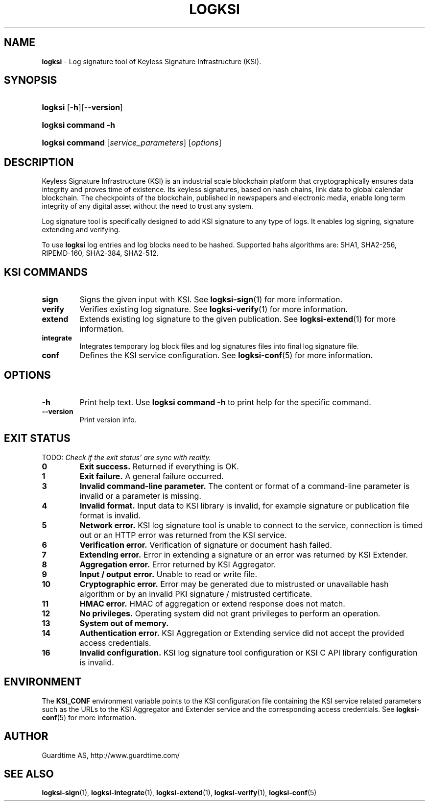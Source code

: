 .TH LOGKSI 1
.\"
.SH NAME
\fBlogksi \fR- Log signature tool of Keyless Signature Infrastructure (KSI).
.\"
.SH SYNOPSIS
.HP 4
\fBlogksi \fR[\fB-h\fR][\fB--version\fR]
.HP 4
\fBlogksi \fBcommand\fR \fB-h\fR
.HP 4
\fBlogksi \fBcommand\fR [\fIservice_parameters\fR] [\fIoptions\fR]
.\"
.SH DESCRIPTION
Keyless Signature Infrastructure (KSI) is an industrial scale blockchain platform that cryptographically ensures data integrity and proves time of existence. Its keyless signatures, based on hash chains, link data to global calendar blockchain.
The checkpoints of the blockchain, published in newspapers and electronic media, enable long term integrity of any digital asset without the need to trust any system.
.LP
Log signature tool is specifically designed to add KSI signature to any type of logs. It enables log signing, signature extending and verifying.
.LP
To use \fBlogksi\fR log entries and log blocks need to be hashed. Supported hahs algorithms are: SHA1, SHA2-256, RIPEMD-160, SHA2-384, SHA2-512.
.LP
.SH KSI COMMANDS
.LP
.TP
\fBsign\fR
Signs the given input with KSI. See \fBlogksi-sign\fR(1) for more information.
.\"
.TP
\fBverify\fR
Verifies existing log signature. See \fBlogksi-verify\fR(1) for more information.
.\"
.TP
\fBextend\fR
Extends existing log signature to the given publication. See \fBlogksi-extend\fR(1) for more information.
.\"
.TP
\fBintegrate\fR
Integrates temporary log block files and log signatures files into final log signature file.
.\"
.TP
\fBconf\fR
Defines the KSI service configuration. See \fBlogksi-conf\fR(5) for more information.
.\"
.SH OPTIONS
.\"
.TP
\fB-h\fR
Print help text. Use \fBlogksi command -h\fR to print help for the specific command.
.\"
.TP
\fB--version\fR
Print version info.
.\"
.\"
.SH EXIT STATUS
.LP
TODO: \fICheck if the exit status' are sync with reality.\fR
.TP
\fB0\fR
\fBExit success.\fR Returned if everything is OK.
.\"
.TP
\fB1
\fBExit failure.\fR A general failure occurred.
.\"
.TP
\fB3
\fBInvalid command-line parameter.\fR The content or format of a command-line parameter is invalid or a parameter is missing.
.\"
.TP
\fB4
\fBInvalid format.\fR Input data to KSI library is invalid, for example signature or publication file format is invalid.
.\"
.TP
\fB5
\fBNetwork error.\fR KSI log signature tool is unable to connect to the service, connection is timed out or an HTTP error was returned from the KSI service.
.\"
.TP
\fB6
\fBVerification error.\fR Verification of signature or document hash failed.
.\"
.TP
\fB7
\fBExtending error.\fR Error in extending a signature or an error was returned by KSI Extender.
.\"
.TP
\fB8
\fBAggregation error.\fR Error returned by KSI Aggregator.
.\"
.TP
\fB9
\fBInput / output error.\fR Unable to read or write file.
.\"
.TP
\fB10
\fBCryptographic error.\fR Error may be generated due to mistrusted or unavailable hash algorithm or by an invalid PKI signature / mistrusted certificate.
.\"
.TP
\fB11
\fBHMAC error.\fR HMAC of aggregation or extend response does not match.
.\"
.TP
\fB12
\fBNo privileges.\fR Operating system did not grant privileges to perform an operation.
.\"
.TP
\fB13
\fBSystem out of memory.\fR
.\"
.TP
\fB14
\fBAuthentication error.\fR KSI Aggregation or Extending service did not accept the provided access credentials.
.br
.\"
.TP
\fB16
\fBInvalid configuration.\fR KSI log signature tool configuration or KSI C API library configuration is invalid.
.br
.\"
.SH ENVIRONMENT
The \fBKSI_CONF\fR environment variable points to the KSI configuration file containing the KSI service related parameters such as the URLs to the KSI Aggregator and Extender service and the corresponding access credentials. See \fBlogksi-conf\fR(5) for more information.
.LP
.\"
.SH AUTHOR
Guardtime AS, http://www.guardtime.com/
.LP
.\"
.SH SEE ALSO
\fBlogksi-sign\fR(1), \fBlogksi-integrate\fR(1), \fBlogksi-extend\fR(1), \fBlogksi-verify\fR(1), \fBlogksi-conf\fR(5)
